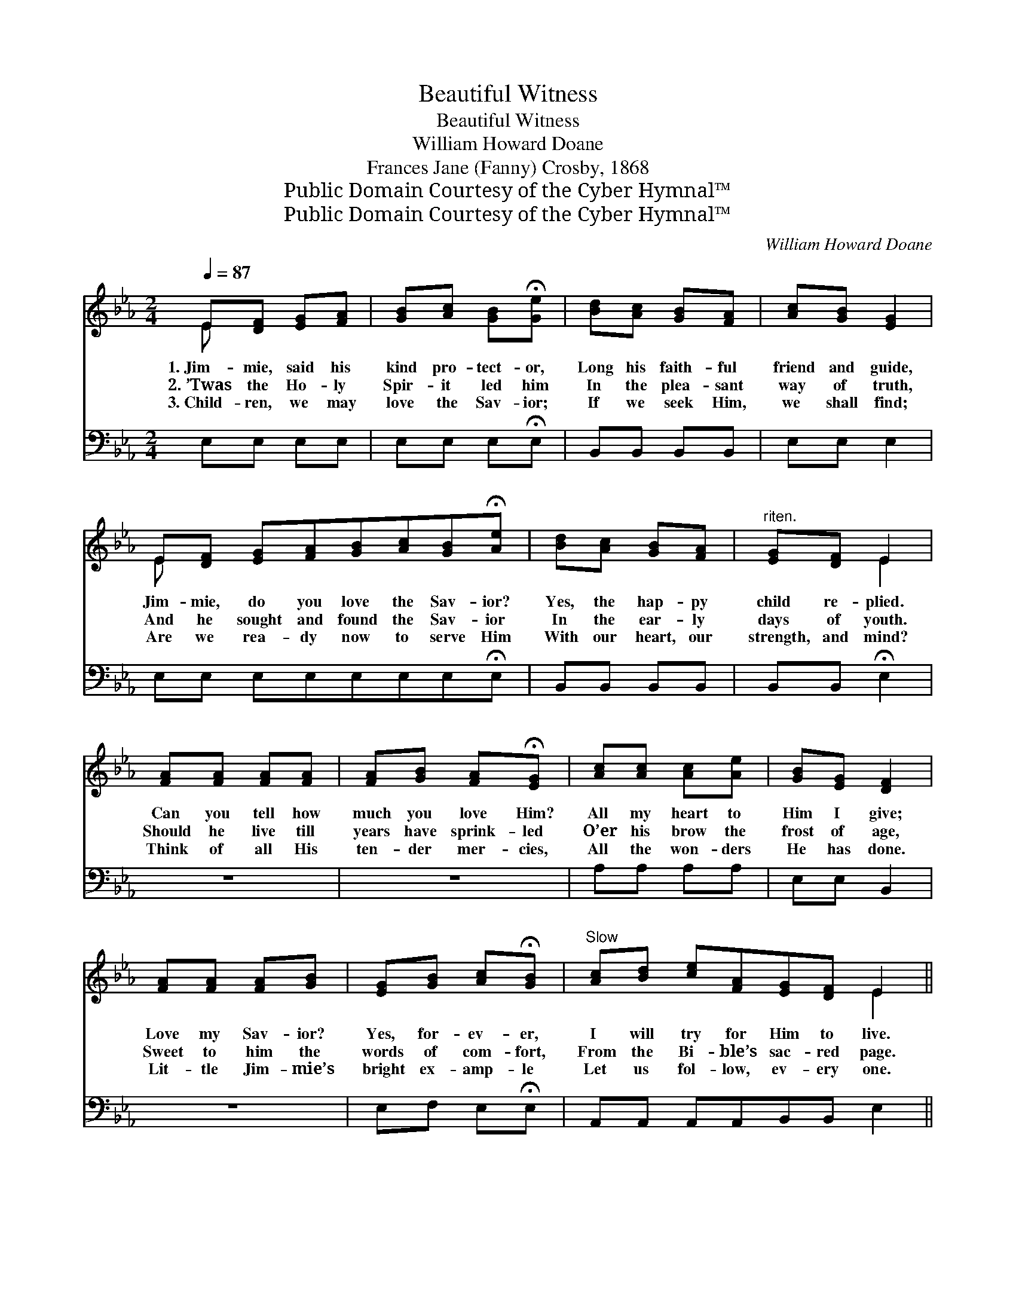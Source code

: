 X:1
T:Beautiful Witness
T:Beautiful Witness
T:William Howard Doane
T:Frances Jane (Fanny) Crosby, 1868
T:Public Domain Courtesy of the Cyber Hymnal™
T:Public Domain Courtesy of the Cyber Hymnal™
C:William Howard Doane
Z:Public Domain
Z:Courtesy of the Cyber Hymnal™
%%score ( 1 2 ) ( 3 4 )
L:1/8
Q:1/4=87
M:2/4
K:Eb
V:1 treble 
V:2 treble 
V:3 bass 
V:4 bass 
V:1
 E[DF] [EG][FA] | [GB][Ac] [GB]!fermata![Ge] | [Bd][Ac] [GB][FA] | [Ac][GB] [EG]2 | %4
w: 1.~Jim- mie, said his|kind pro- tect- or,|Long his faith- ful|friend and guide,|
w: 2.~’Twas the Ho- ly|Spir- it led him|In the plea- sant|way of truth,|
w: 3.~Child- ren, we may|love the Sav- ior;|If we seek Him,|we shall find;|
 E[DF] [EG][FA][GB][Ac][GB]!fermata![Ae] | [Bd][Ac] [GB][FA] |"^riten." [EG][DF] E2 | %7
w: Jim- mie, do you love the Sav- ior?|Yes, the hap- py|child re- plied.|
w: And he sought and found the Sav- ior|In the ear- ly|days of youth.|
w: Are we rea- dy now to serve Him|With our heart, our|strength, and mind?|
 [FA][FA] [FA][FA] | [FA][GB] [FA]!fermata![EG] | [Ac][Ac] [Ac][Ae] | [GB][EG] [DF]2 | %11
w: Can you tell how|much you love Him?|All my heart to|Him I give;|
w: Should he live till|years have sprink- led|O’er his brow the|frost of age,|
w: Think of all His|ten- der mer- cies,|All the won- ders|He has done.|
 [FA][FA] [FA][GB] | [EG][GB] [Ac]!fermata![GB] |"^Slow" [Ac][Bd] [ce][FA][EG][DF] E2 || %14
w: Love my Sav- ior?|Yes, for- ev- er,|I will try for Him to live.|
w: Sweet to him the|words of com- fort,|From the Bi- ble’s sac- red page.|
w: Lit- tle Jim- mie’s|bright ex- amp- le|Let us fol- low, ev- ery one.|
"^Refrain" [Ee]2 [Ed][Ac] | [GB]2 [EG][Ec] | (BF) ([DB][FA]) | [EG]3 [EG] [EA]2 [EA][EA] | %18
w: ||||
w: ||||
w: ||||
 [Ac]2 [Ac][Ac] | [GB]2 [EG]2 | !fermata![DF]2 [EG][GB] | [GB]4 | [EG][GB] [Ac][Ae] | [Ae]4 | %24
w: ||||||
w: ||||||
w: ||||||
 [Ac]3 [Ac] | [GB][EG] E[EF] | [EG]2 [DF]2 | E4- | E4 |] %29
w: |||||
w: |||||
w: |||||
V:2
 E x3 | x4 | x4 | x4 | E x7 | x4 | x2 E2 | x4 | x4 | x4 | x4 | x4 | x4 | x6 E2 || x4 | x4 | D2 x2 | %17
 x8 | x4 | x4 | x4 | x4 | x4 | x4 | x4 | x2 E x | x4 | E4- | E4 |] %29
V:3
 E,E, E,E, | E,E, E,!fermata!E, | B,,B,, B,,B,, | E,E, E,2 | E,E, E,E,E,E,E,!fermata!E, | %5
w: ~ ~ ~ ~|~ ~ ~ ~|~ ~ ~ ~|~ ~ ~|~ ~ ~ ~ ~ ~ ~ ~|
 B,,B,, B,,B,, | B,,B,, !fermata!E,2 | z4 | z4 | A,A, A,A, | E,E, B,,2 | z4 | E,F, E,!fermata!E, | %13
w: ~ ~ ~ ~|~ ~ ~|||~ ~ ~ ~|~ ~ ~||~ ~ ~ ~|
 A,,A,, A,,A,,B,,B,, E,2 || [A,,C]2 [A,,B,][A,,A,] | [E,E]2 [E,B,][E,A,] | [B,,B,]2 (F,B,) | %17
w: ~ ~ ~ ~ ~ ~ ~|Beau- ti- ful|wit- ness for|God is *|
 [E,B,]3 [E,B,] [A,,C]2 [A,,C][A,,C] | [A,,E]2 [A,,E][A,,E] | [E,E]2 [E,B,]2 | %20
w: he, The tears of the|or- phan are|wiped a-|
 !fermata![B,,B,]2 [E,B,][E,E] | [E,E]4 | [E,B,][E,E] [A,,E][A,,C] | [A,,C]4 | [A,,E]3 [A,,E] | %25
w: way, I love|Je-|sus, and Je- sus|loves|me; And|
 [E,E][E,B,] [G,,B,][A,,C] | [B,,B,]2 (B,A,) | [E,G,]4- | [E,G,]4 |] %29
w: that is all I’ve|got to *|say.||
V:4
 x4 | x4 | x4 | x4 | x8 | x4 | x4 | x4 | x4 | x4 | x4 | x4 | x4 | x8 || x4 | x4 | x2 B,,2 | x8 | %18
 x4 | x4 | x4 | x4 | x4 | x4 | x4 | x4 | x2 B,,2 | x4 | x4 |] %29

